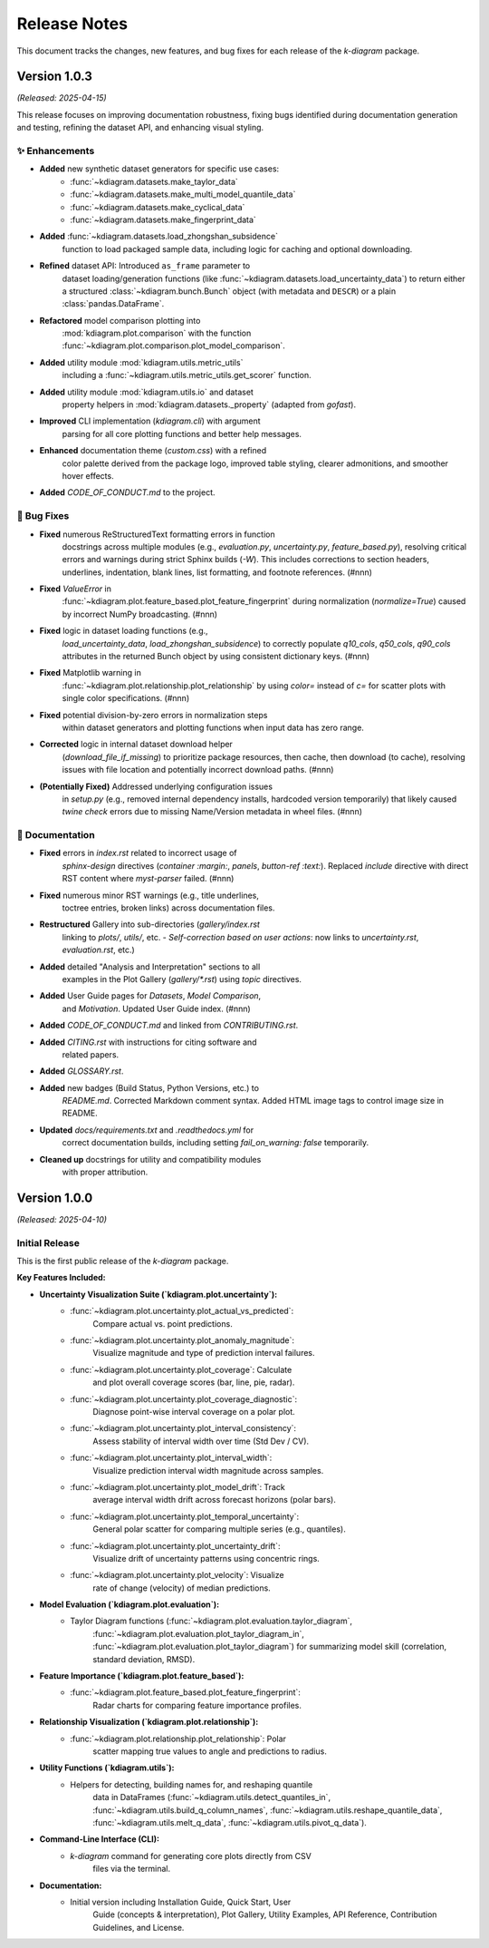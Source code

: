 .. _release_notes:

===============
Release Notes
===============

This document tracks the changes, new features, and bug fixes for
each release of the `k-diagram` package.

----------------
Version 1.0.3
----------------
*(Released: 2025-04-15)* 

This release focuses on improving documentation robustness, fixing bugs
identified during documentation generation and testing, refining the
dataset API, and enhancing visual styling.

✨ Enhancements
~~~~~~~~~~~~~~~~~~

* **Added** new synthetic dataset generators for specific use cases:
    * :func:`~kdiagram.datasets.make_taylor_data`
    * :func:`~kdiagram.datasets.make_multi_model_quantile_data`
    * :func:`~kdiagram.datasets.make_cyclical_data`
    * :func:`~kdiagram.datasets.make_fingerprint_data`
* **Added** :func:`~kdiagram.datasets.load_zhongshan_subsidence`
    function to load packaged sample data, including logic for
    caching and optional downloading.
* **Refined** dataset API: Introduced ``as_frame`` parameter to
    dataset loading/generation functions (like
    :func:`~kdiagram.datasets.load_uncertainty_data`) to return
    either a structured :class:`~kdiagram.bunch.Bunch` object (with
    metadata and ``DESCR``) or a plain :class:`pandas.DataFrame`.
* **Refactored** model comparison plotting into
    :mod:`kdiagram.plot.comparison` with the function
    :func:`~kdiagram.plot.comparison.plot_model_comparison`.
* **Added** utility module :mod:`kdiagram.utils.metric_utils`
    including a :func:`~kdiagram.utils.metric_utils.get_scorer`
    function.
* **Added** utility module :mod:`kdiagram.utils.io` and dataset
    property helpers in :mod:`kdiagram.datasets._property` (adapted
    from `gofast`).
* **Improved** CLI implementation (`kdiagram.cli`) with argument
    parsing for all core plotting functions and better help messages.
* **Enhanced** documentation theme (`custom.css`) with a refined
    color palette derived from the package logo, improved table
    styling, clearer admonitions, and smoother hover effects.
* **Added** `CODE_OF_CONDUCT.md` to the project.

🐛 Bug Fixes
~~~~~~~~~~~~~~~

* **Fixed** numerous ReStructuredText formatting errors in function
    docstrings across multiple modules (e.g., `evaluation.py`,
    `uncertainty.py`, `feature_based.py`), resolving critical errors
    and warnings during strict Sphinx builds (`-W`). This includes
    corrections to section headers, underlines, indentation, blank
    lines, list formatting, and footnote references. (#nnn)
* **Fixed** `ValueError` in
    :func:`~kdiagram.plot.feature_based.plot_feature_fingerprint`
    during normalization (`normalize=True`) caused by incorrect NumPy
    broadcasting. (#nnn)
* **Fixed** logic in dataset loading functions (e.g.,
    `load_uncertainty_data`, `load_zhongshan_subsidence`) to
    correctly populate `q10_cols`, `q50_cols`, `q90_cols` attributes
    in the returned Bunch object by using consistent dictionary keys.
    (#nnn)
* **Fixed** Matplotlib warning in
    :func:`~kdiagram.plot.relationship.plot_relationship` by using
    `color=` instead of `c=` for scatter plots with single color
    specifications. (#nnn)
* **Fixed** potential division-by-zero errors in normalization steps
    within dataset generators and plotting functions when input data
    has zero range.
* **Corrected** logic in internal dataset download helper
    (`download_file_if_missing`) to prioritize package resources,
    then cache, then download (to cache), resolving issues with file
    location and potentially incorrect download paths. (#nnn)
* **(Potentially Fixed)** Addressed underlying configuration issues
    in `setup.py` (e.g., removed internal dependency installs,
    hardcoded version temporarily) that likely caused `twine check`
    errors due to missing Name/Version metadata in wheel files. (#nnn)

📝 Documentation
~~~~~~~~~~~~~~~~~~~

* **Fixed** errors in `index.rst` related to incorrect usage of
    `sphinx-design` directives (`container :margin:`, `panels`,
    `button-ref :text:`). Replaced `include` directive with direct
    RST content where `myst-parser` failed. (#nnn)
* **Fixed** numerous minor RST warnings (e.g., title underlines,
    toctree entries, broken links) across documentation files.
* **Restructured** Gallery into sub-directories (`gallery/index.rst`
    linking to `plots/`, `utils/`, etc. - *Self-correction based on user actions*: now links to `uncertainty.rst`, `evaluation.rst`, etc.)
* **Added** detailed "Analysis and Interpretation" sections to all
    examples in the Plot Gallery (`gallery/*.rst`) using `topic`
    directives.
* **Added** User Guide pages for `Datasets`, `Model Comparison`,
    and `Motivation`. Updated User Guide index. (#nnn)
* **Added** `CODE_OF_CONDUCT.md` and linked from `CONTRIBUTING.rst`.
* **Added** `CITING.rst` with instructions for citing software and
    related papers.
* **Added** `GLOSSARY.rst`.
* **Added** new badges (Build Status, Python Versions, etc.) to
    `README.md`. Corrected Markdown comment syntax. Added HTML image
    tags to control image size in README.
* **Updated** `docs/requirements.txt` and `.readthedocs.yml` for
    correct documentation builds, including setting
    `fail_on_warning: false` temporarily.
* **Cleaned up** docstrings for utility and compatibility modules
    with proper attribution.


----------------
Version 1.0.0
----------------
*(Released: 2025-04-10)*

Initial Release
~~~~~~~~~~~~~~~~~

This is the first public release of the `k-diagram` package.

**Key Features Included:**

* **Uncertainty Visualization Suite (`kdiagram.plot.uncertainty`):**
    * :func:`~kdiagram.plot.uncertainty.plot_actual_vs_predicted`:
        Compare actual vs. point predictions.
    * :func:`~kdiagram.plot.uncertainty.plot_anomaly_magnitude`:
        Visualize magnitude and type of prediction interval failures.
    * :func:`~kdiagram.plot.uncertainty.plot_coverage`: Calculate
        and plot overall coverage scores (bar, line, pie, radar).
    * :func:`~kdiagram.plot.uncertainty.plot_coverage_diagnostic`:
        Diagnose point-wise interval coverage on a polar plot.
    * :func:`~kdiagram.plot.uncertainty.plot_interval_consistency`:
        Assess stability of interval width over time (Std Dev / CV).
    * :func:`~kdiagram.plot.uncertainty.plot_interval_width`:
        Visualize prediction interval width magnitude across samples.
    * :func:`~kdiagram.plot.uncertainty.plot_model_drift`: Track
        average interval width drift across forecast horizons (polar bars).
    * :func:`~kdiagram.plot.uncertainty.plot_temporal_uncertainty`:
        General polar scatter for comparing multiple series (e.g., quantiles).
    * :func:`~kdiagram.plot.uncertainty.plot_uncertainty_drift`:
        Visualize drift of uncertainty patterns using concentric rings.
    * :func:`~kdiagram.plot.uncertainty.plot_velocity`: Visualize
        rate of change (velocity) of median predictions.
* **Model Evaluation (`kdiagram.plot.evaluation`):**
    * Taylor Diagram functions (:func:`~kdiagram.plot.evaluation.taylor_diagram`,
        :func:`~kdiagram.plot.evaluation.plot_taylor_diagram_in`,
        :func:`~kdiagram.plot.evaluation.plot_taylor_diagram`) for
        summarizing model skill (correlation, standard deviation, RMSD).
* **Feature Importance (`kdiagram.plot.feature_based`):**
    * :func:`~kdiagram.plot.feature_based.plot_feature_fingerprint`:
        Radar charts for comparing feature importance profiles.
* **Relationship Visualization (`kdiagram.plot.relationship`):**
    * :func:`~kdiagram.plot.relationship.plot_relationship`: Polar
        scatter mapping true values to angle and predictions to radius.
* **Utility Functions (`kdiagram.utils`):**
    * Helpers for detecting, building names for, and reshaping quantile
        data in DataFrames (:func:`~kdiagram.utils.detect_quantiles_in`,
        :func:`~kdiagram.utils.build_q_column_names`,
        :func:`~kdiagram.utils.reshape_quantile_data`,
        :func:`~kdiagram.utils.melt_q_data`,
        :func:`~kdiagram.utils.pivot_q_data`).
* **Command-Line Interface (CLI):**
    * `k-diagram` command for generating core plots directly from CSV
        files via the terminal.
* **Documentation:**
    * Initial version including Installation Guide, Quick Start, User
        Guide (concepts & interpretation), Plot Gallery, Utility Examples,
        API Reference, Contribution Guidelines, and License.